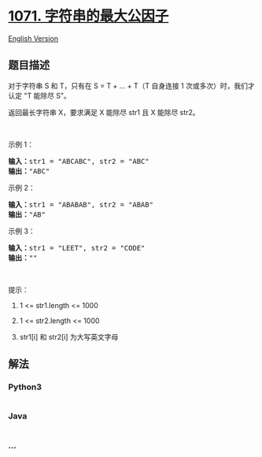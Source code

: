* [[https://leetcode-cn.com/problems/greatest-common-divisor-of-strings][1071.
字符串的最大公因子]]
  :PROPERTIES:
  :CUSTOM_ID: 字符串的最大公因子
  :END:
[[./solution/1000-1099/1071.Greatest Common Divisor of Strings/README_EN.org][English
Version]]

** 题目描述
   :PROPERTIES:
   :CUSTOM_ID: 题目描述
   :END:

#+begin_html
  <!-- 这里写题目描述 -->
#+end_html

#+begin_html
  <p>
#+end_html

对于字符串 S 和 T，只有在 S = T + ... + T（T 自身连接 1
次或多次）时，我们才认定 "T 能除尽 S"。

#+begin_html
  </p>
#+end_html

#+begin_html
  <p>
#+end_html

返回最长字符串 X，要求满足 X 能除尽 str1 且 X 能除尽 str2。

#+begin_html
  </p>
#+end_html

#+begin_html
  <p>
#+end_html

 

#+begin_html
  </p>
#+end_html

#+begin_html
  <p>
#+end_html

示例 1：

#+begin_html
  </p>
#+end_html

#+begin_html
  <pre>
  <strong>输入：</strong>str1 = "ABCABC", str2 = "ABC"
  <strong>输出：</strong>"ABC"
  </pre>
#+end_html

#+begin_html
  <p>
#+end_html

示例 2：

#+begin_html
  </p>
#+end_html

#+begin_html
  <pre>
  <strong>输入：</strong>str1 = "ABABAB", str2 = "ABAB"
  <strong>输出：</strong>"AB"
  </pre>
#+end_html

#+begin_html
  <p>
#+end_html

示例 3：

#+begin_html
  </p>
#+end_html

#+begin_html
  <pre>
  <strong>输入：</strong>str1 = "LEET", str2 = "CODE"
  <strong>输出：</strong>""
  </pre>
#+end_html

#+begin_html
  <p>
#+end_html

 

#+begin_html
  </p>
#+end_html

#+begin_html
  <p>
#+end_html

提示：

#+begin_html
  </p>
#+end_html

#+begin_html
  <ol>
#+end_html

#+begin_html
  <li>
#+end_html

1 <= str1.length <= 1000

#+begin_html
  </li>
#+end_html

#+begin_html
  <li>
#+end_html

1 <= str2.length <= 1000

#+begin_html
  </li>
#+end_html

#+begin_html
  <li>
#+end_html

str1[i] 和 str2[i] 为大写英文字母

#+begin_html
  </li>
#+end_html

#+begin_html
  </ol>
#+end_html

** 解法
   :PROPERTIES:
   :CUSTOM_ID: 解法
   :END:

#+begin_html
  <!-- 这里可写通用的实现逻辑 -->
#+end_html

#+begin_html
  <!-- tabs:start -->
#+end_html

*** *Python3*
    :PROPERTIES:
    :CUSTOM_ID: python3
    :END:

#+begin_html
  <!-- 这里可写当前语言的特殊实现逻辑 -->
#+end_html

#+begin_src python
#+end_src

*** *Java*
    :PROPERTIES:
    :CUSTOM_ID: java
    :END:

#+begin_html
  <!-- 这里可写当前语言的特殊实现逻辑 -->
#+end_html

#+begin_src java
#+end_src

*** *...*
    :PROPERTIES:
    :CUSTOM_ID: section
    :END:
#+begin_example
#+end_example

#+begin_html
  <!-- tabs:end -->
#+end_html

